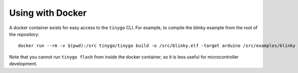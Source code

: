 .. docker:

.. highlight:: none

Using with Docker
=================

A docker container exists for easy access to the ``tinygo`` CLI.
For example, to compile the blinky example from the root of the repository::

    docker run --rm -v $(pwd):/src tinygo/tinygo build -o /src/blinky.elf -target arduino /src/examples/blinky

Note that you cannot run ``tinygo flash`` from inside the docker container,
so it is less useful for microcontroller development.
